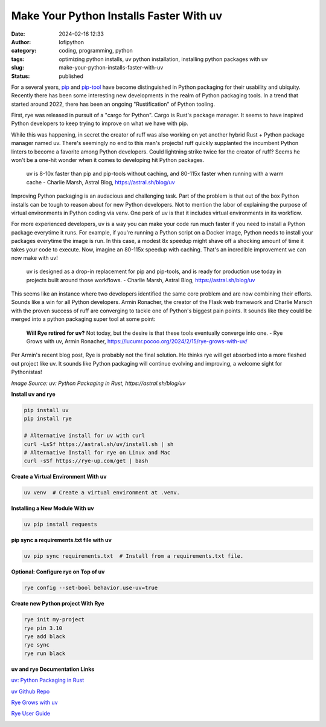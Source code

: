 Make Your Python Installs Faster With uv
##########################################
:date: 2024-02-16 12:33
:author: lofipython
:category: coding, programming, python
:tags: optimizing python installs, uv python installation, installing python packages with uv
:slug: make-your-python-installs-faster-with-uv
:status: published

For a several years, `pip <https://pip.pypa.io/en/stable/>`__ and `pip-tool <https://pypi.org/project/pip-tools/>`__ have become distinguished in Python packaging 
for their usability and ubiquity. Recently there has been some interesting new developments 
in the realm of Python packaging tools. In a trend that started around 2022, there has been an 
ongoing "Rustification" of Python tooling.

First, rye was released in pursuit of a "cargo for Python". Cargo is Rust's package manager. It seems to 
have inspired Python developers to keep trying to improve on what we have with pip.

While this was happening, in secret the creator of ruff was also working on yet another hybrid 
Rust + Python package manager named uv. There's seemingly no end to this man's projects! 
ruff quickly supplanted the incumbent Python linters to become a favorite among Python developers. 
Could lightning strike twice for the creator of ruff? Seems he won't be a one-hit wonder when it 
comes to developing hit Python packages.

    uv is 8-10x faster than pip and pip-tools without caching, and 80-115x faster 
    when running with a warm cache 
    - Charlie Marsh, Astral Blog, https://astral.sh/blog/uv

Improving Python packaging is an audacious and challenging task. Part of the problem 
is that out of the box Python installs can be tough to reason about for new Python developers. 
Not to mention the labor of explaining the purpose of virtual environments in Python coding via venv. 
One perk of uv is that it includes virtual environments in its workflow.

For more experienced developers, uv is a way you can make your code run much faster if you 
need to install a Python package everytime it runs. For example, if you're running a Python script 
on a Docker image, Python needs to install your packages everytime the image is run. In this case, 
a modest 8x speedup might shave off a shocking amount of time it takes your code to execute. Now, 
imagine an 80-115x speedup with caching. That's an incredible improvement we can now make with uv!

   uv is designed as a drop-in replacement for pip and pip-tools, and is 
   ready for production use today in projects built around those workflows.
   - Charlie Marsh, Astral Blog, https://astral.sh/blog/uv

This seems like an instance where two developers identified the same core problem 
and are now combining their efforts. Sounds like a win for all Python developers. Armin Ronacher, the
creator of the Flask web framework and Charlie Marsch with the proven success of ruff are converging 
to tackle one of Python's biggest pain points. It sounds like they could be merged into a python packaging 
super tool at some point:

   **Will Rye retired for uv?**
   Not today, but the desire is that these tools eventually converge into one.
   - Rye Grows with uv, Armin Ronacher, https://lucumr.pocoo.org/2024/2/15/rye-grows-with-uv/

Per Armin's recent blog post, Rye is probably not the final solution. He thinks rye will get absorbed 
into a more fleshed out project like uv. It sounds like Python packaging will continue evolving and improving,
a welcome sight for Pythonistas!


.. image:: {static}/images/uv-install-benchmarks.png
  :alt: optimize python installs with uv

*Image Source: uv: Python Packaging in Rust, https://astral.sh/blog/uv*


**Install uv and rye**

.. code:: console

   pip install uv
   pip install rye

   # Alternative install for uv with curl
   curl -LsSf https://astral.sh/uv/install.sh | sh
   # Alternative Install for rye on Linux and Mac
   curl -sSf https://rye-up.com/get | bash 


**Create a Virtual Environment With uv**

.. code:: console

   uv venv  # Create a virtual environment at .venv.


**Installing a New Module With uv**

.. code:: console

   uv pip install requests


**pip sync a requirements.txt file with uv**

.. code:: console

   uv pip sync requirements.txt  # Install from a requirements.txt file.


**Optional: Configure rye on Top of uv**

.. code:: console
   
   rye config --set-bool behavior.use-uv=true


**Create new Python project With Rye**

.. code:: console

   rye init my-project
   rye pin 3.10
   rye add black
   rye sync
   rye run black


**uv and rye Documentation Links**

`uv: Python Packaging in Rust <https://astral.sh/blog/uv>`__

`uv Github Repo <https://github.com/astral-sh/uv>`__

`Rye Grows with uv <https://lucumr.pocoo.org/2024/2/15/rye-grows-with-uv/>`__

`Rye User Guide <https://rye-up.com/guide/basics/#working-with-the-project>`__


.. image:: {static}/images/uv-tweet.png
  :alt: optimizing code with uv tweet
